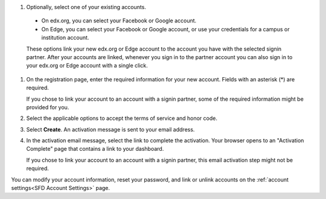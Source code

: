 #. Optionally, select one of your existing accounts.

  - On edx.org, you can select your Facebook or Google account.

  - On Edge, you can select your Facebook or Google account, or use your
    credentials for a campus or institution account.

  These options link your new edx.org or Edge account to the account you have
  with the selected signin partner. After your accounts are linked, whenever
  you sign in to the partner account you can also sign in to your edx.org or
  Edge account with a single click.

#. On the registration page, enter the required information for your new
   account. Fields with an asterisk (*) are required.

   If you chose to link your account to an account with a signin partner, some
   of the required information might be provided for you.

#. Select the applicable options to accept the terms of service and
   honor code.

#. Select **Create**. An activation message is sent to your email address.

#. In the activation email message, select the link to complete the activation.
   Your browser opens to an "Activation Complete" page that contains a link to
   your dashboard.
   
   If you chose to link your account to an account with a signin partner, this
   email activation step might not be required.

You can modify your account information, reset your password, and link or
unlink accounts on the :ref:`account settings<SFD Account Settings>` page. 
